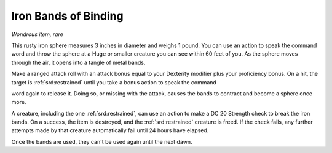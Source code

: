 
.. _srd:iron-bands-of-binding:

Iron Bands of Binding
------------------------------------------------------


*Wondrous item, rare*

This rusty iron sphere measures 3 inches in diameter and weighs 1 pound.
You can use an action to speak the command word and throw the sphere at
a Huge or smaller creature you can see within 60 feet of you. As the
sphere moves through the air, it opens into a tangle of metal bands.

Make a ranged attack roll with an attack bonus equal to your Dexterity
modifier plus your proficiency bonus. On a hit, the target is :ref:`srd:restrained`
until you take a bonus action to speak the command

word again to release it. Doing so, or missing with the attack, causes
the bands to contract and become a sphere once more.

A creature, including the one :ref:`srd:restrained`, can use an action to make a DC
20 Strength check to break the iron bands. On a success, the item is
destroyed, and the :ref:`srd:restrained` creature is freed. If the check fails, any
further attempts made by that creature automatically fail until 24 hours
have elapsed.

Once the bands are used, they can't be used again until the next dawn.
